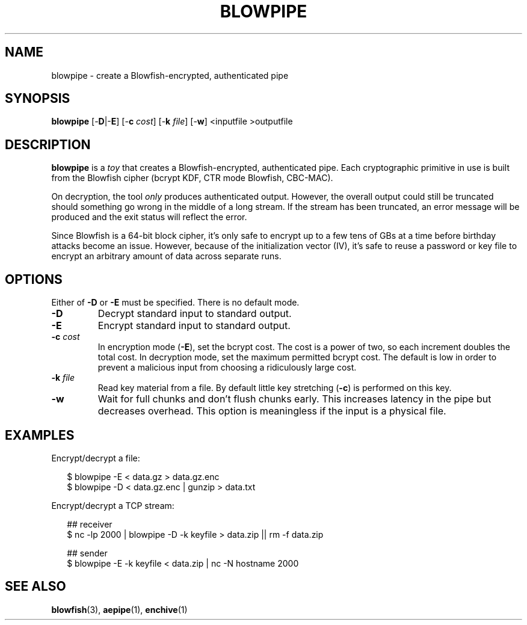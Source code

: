 .TH BLOWPIPE 1
.SH NAME
blowpipe \- create a Blowfish-encrypted, authenticated pipe
.SH SYNOPSIS
.B blowpipe
[\-\fBD\fR|\-\fBE\fR]
[\-\fBc\fR \fIcost\fR]
[\-\fBk\fR \fIfile\fR]
[\-\fBw\fR]
<inputfile
>outputfile
.SH DESCRIPTION
.B blowpipe
is a \fItoy\fR that creates a Blowfish-encrypted, authenticated pipe.
Each cryptographic primitive in use is built from the Blowfish cipher (bcrypt KDF, CTR mode Blowfish, CBC-MAC).
.PP
On decryption, the tool \fIonly\fR produces authenticated output.
However, the overall output could still be truncated should something go wrong in the middle of a long stream.
If the stream has been truncated, an error message will be produced and the exit status will reflect the error.
.PP
Since Blowfish is a 64-bit block cipher, it's only safe to encrypt up to a few tens of GBs at a time before birthday attacks become an issue.
However, because of the initialization vector (IV), it's safe to reuse a password or key file to encrypt an arbitrary amount of data across separate runs.
.SH OPTIONS
Either of \fB-D\fR or \fB-E\fR must be specified.
There is no default mode.
.TP
\fB\-D\fR
Decrypt standard input to standard output.
.TP
\fB\-E\fB
Encrypt standard input to standard output.
.TP
\fB\-c\fR \fIcost\fR
In encryption mode (\fB\-E\fR), set the bcrypt cost.
The cost is a power of two, so each increment doubles the total cost.
In decryption mode, set the maximum permitted bcrypt cost.
The default is low in order to prevent a malicious input from choosing a ridiculously large cost.
.TP
\fB\-k\fR \fIfile\fR
Read key material from a file.
By default little key stretching (\fB\-c\fR) is performed on this key.
.TP
\fB\-w\fR
Wait for full chunks and don't flush chunks early.
This increases latency in the pipe but decreases overhead.
This option is meaningless if the input is a physical file.
.SH EXAMPLES
Encrypt/decrypt a file:
.HP 2
.nf
$ blowpipe -E < data.gz > data.gz.enc
$ blowpipe -D < data.gz.enc | gunzip > data.txt
.fi
.PP
Encrypt/decrypt a TCP stream:
.HP 2
.nf
## receiver
$ nc -lp 2000 | blowpipe -D -k keyfile > data.zip || rm -f data.zip

## sender
$ blowpipe -E -k keyfile < data.zip | nc -N hostname 2000
.fi
.SH "SEE ALSO"
.BR blowfish (3),
.BR aepipe (1),
.BR enchive (1)
